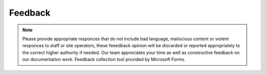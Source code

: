 
Feedback
=================================


.. raw:: html

           <iframe width="640px" height="480px" src="https://forms.office.com/Pages/ResponsePage.aspx?id=lQAEqG1xSU63g7X3Ru6os1POrUcHWnBDq39Po2FUgcFURVc5Q1MyNlBaMUNLVEtPWUNRN1c5WTZVNC4u&embed=true" frameborder="0" marginwidth="0" marginheight="0" style="border: none; max-width:100%; max-height:100vh" allowfullscreen webkitallowfullscreen mozallowfullscreen msallowfullscreen> </iframe>

.. Note:: Please provide appropriate responces that do not include bad language, maliscious content or violent responces to staff or site operators, these feeedback opinion will be discarded or reported appropriately to the correct higher authority if needed. Our team appreciates your time as well as constructive feedback on our documentation work. Feedback collection tool provided by Microsoft Forms. 
